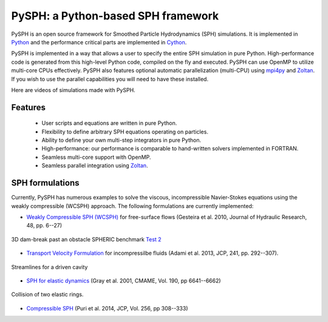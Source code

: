 PySPH: a Python-based SPH framework
====================================


PySPH is an open source framework for Smoothed Particle Hydrodynamics (SPH)
simulations.  It is implemented in Python_ and the performance critical parts
are implemented in Cython_.

PySPH is implemented in a way that allows a user to specify the entire SPH
simulation in pure Python. High-performance code is generated from this
high-level Python code, compiled on the fly and executed.  PySPH can use OpenMP
to utilize multi-core CPUs effectively.  PySPH also features optional automatic
parallelization (multi-CPU) using mpi4py_ and Zoltan_.  If you wish to use the
parallel capabilities you will need to have these installed.

Here are videos of simulations made with PySPH.

.. raw:: html

    <div align="center">
    <iframe width="560" height="315"
        src="https://www.youtube.com/embed/videoseries?list=PLH8Y2KepC2_VPLrcTiWGaYYh88gGVAuVr"
        frameborder="0" allowfullscreen>
    </iframe>
    </div>


.. _Python: http://www.python.org
.. _Cython: http://www.cython.org
.. _mpi4py: http://mpi4py.scipy.org
.. _Zoltan: http://www.cs.sandia.gov/zoltan/


Features
---------

  - User scripts and equations are written in pure Python.
  - Flexibility to define arbitrary SPH equations operating on particles.
  - Ability to define your own multi-step integrators in pure Python.
  - High-performance: our performance is comparable to hand-written solvers
    implemented in FORTRAN.
  - Seamless multi-core support with OpenMP.
  - Seamless parallel integration using Zoltan_.

SPH formulations
-----------------

Currently, PySPH has numerous examples to solve the viscous, incompressible
Navier-Stokes equations using the weakly compressible (WCSPH) approach. The
following formulations are currently implemented:

- `Weakly Compressible SPH (WCSPH)`_ for free-surface flows (Gesteira et al. 2010, Journal of Hydraulic Research, 48, pp. 6--27)

.. figure:: ../Images/db3d.png
   :width: 500 px
   :align: center

   3D dam-break past an obstacle SPHERIC benchmark `Test 2`_

- `Transport Velocity Formulation`_ for incompressilbe fluids (Adami et al. 2013, JCP, 241, pp. 292--307).

.. figure:: ../Images/ldc-streamlines.png
   :width: 500 px
   :align: center

   Streamlines for a driven cavity

- `SPH for elastic dynamics`_ (Gray et al. 2001, CMAME, Vol. 190, pp 6641--6662)

.. figure:: ../Images/rings-collision.png
   :width: 500 px
   :align: center

   Collision of two elastic rings.


- `Compressible SPH`_ (Puri et al. 2014, JCP, Vol. 256, pp 308--333)

.. _`Weakly Compressible SPH (WCSPH)`: http://www.tandfonline.com/doi/abs/10.1080/00221686.2010.9641250

.. _`Transport Velocity Formulation`: http://dx.doi.org/10.1016/j.jcp.2013.01.043

.. _`SPH for elastic dynamics`: http://dx.doi.org/10.1016/S0045-7825(01)00254-7

.. _`Compressible SPH`: http://dx.doi.org/10.1016/j.jcp.2013.08.060

.. _`Test 2`: https://wiki.manchester.ac.uk/spheric/index.php/Test2

